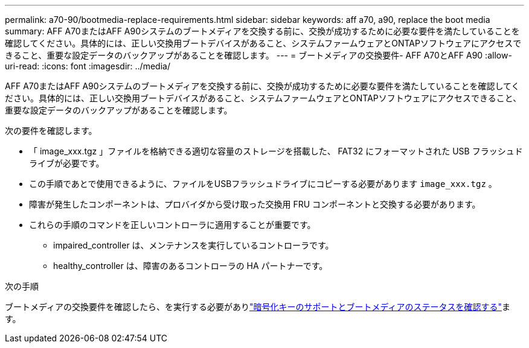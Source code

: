 ---
permalink: a70-90/bootmedia-replace-requirements.html 
sidebar: sidebar 
keywords: aff a70, a90, replace the boot media 
summary: AFF A70またはAFF A90システムのブートメディアを交換する前に、交換が成功するために必要な要件を満たしていることを確認してください。具体的には、正しい交換用ブートデバイスがあること、システムファームウェアとONTAPソフトウェアにアクセスできること、重要な設定データのバックアップがあることを確認します。 
---
= ブートメディアの交換要件- AFF A70とAFF A90
:allow-uri-read: 
:icons: font
:imagesdir: ../media/


[role="lead"]
AFF A70またはAFF A90システムのブートメディアを交換する前に、交換が成功するために必要な要件を満たしていることを確認してください。具体的には、正しい交換用ブートデバイスがあること、システムファームウェアとONTAPソフトウェアにアクセスできること、重要な設定データのバックアップがあることを確認します。

次の要件を確認します。

* 「 image_xxx.tgz 」ファイルを格納できる適切な容量のストレージを搭載した、 FAT32 にフォーマットされた USB フラッシュドライブが必要です。
* この手順であとで使用できるように、ファイルをUSBフラッシュドライブにコピーする必要があります `image_xxx.tgz` 。
* 障害が発生したコンポーネントは、プロバイダから受け取った交換用 FRU コンポーネントと交換する必要があります。
* これらの手順のコマンドを正しいコントローラに適用することが重要です。
+
** impaired_controller は、メンテナンスを実行しているコントローラです。
** healthy_controller は、障害のあるコントローラの HA パートナーです。




.次の手順
ブートメディアの交換要件を確認したら、を実行する必要がありlink:bootmedia-encryption-preshutdown-checks.html["暗号化キーのサポートとブートメディアのステータスを確認する"]ます。
